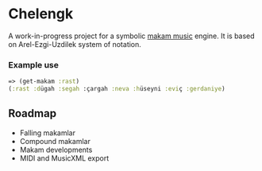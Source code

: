 * Chelengk
  A work-in-progress project for a symbolic [[https://en.wikipedia.org/wiki/Turkish_makam][makam music]] engine.
  It is based on Arel-Ezgi-Uzdilek system of notation.

*** Example use
#+BEGIN_SRC clojure
  => (get-makam :rast)
  (:rast :dügah :segah :çargah :neva :hüseyni :eviç :gerdaniye)
#+END_SRC

** Roadmap
   + Falling makamlar
   + Compound makamlar
   + Makam developments
   + MIDI and MusicXML export
